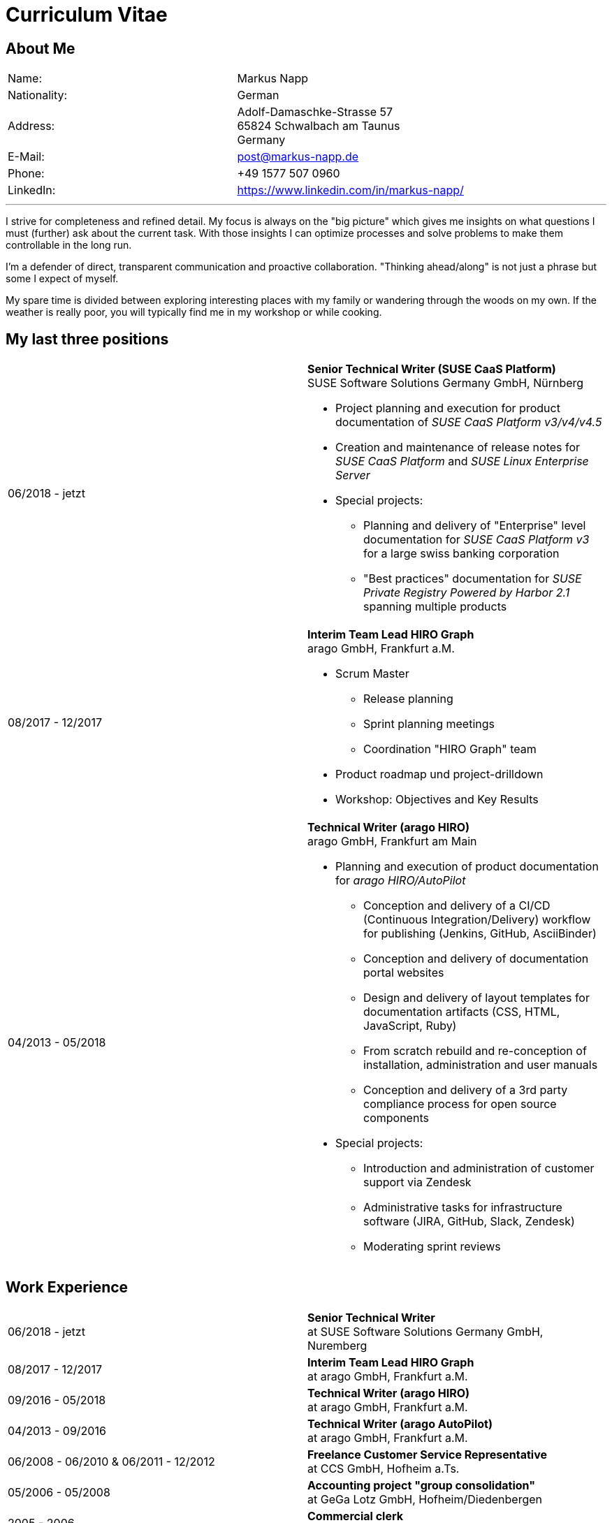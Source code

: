 :date: 04.11.2020

= Curriculum Vitae

== About Me

[frame="none",grid="none",cols="2"]
|===
|Name:
|Markus Napp

|Nationality:
|German

|Address:
a|Adolf-Damaschke-Strasse 57 +
65824 Schwalbach am Taunus +
Germany

|E-Mail:
|post@markus-napp.de

|Phone:
|+49 1577 507 0960

|LinkedIn:
|https://www.linkedin.com/in/markus-napp/
|===

'''

I strive for completeness and refined detail. My focus is always on the "big picture"
which gives me insights on what questions I must (further) ask about the current task.
With those insights I can optimize processes and solve problems to make them
controllable in the long run.

I'm a defender of direct, transparent communication and proactive collaboration.
"Thinking ahead/along" is not just a phrase but some I expect of myself.

My spare time is divided between exploring interesting places with my family or
wandering through the woods on my own. If the weather is really poor, you will
typically find me in my workshop or while cooking.

== My last three positions

[frame="none",cols="2"]
|===
|06/2018 - jetzt
a|
*Senior Technical Writer (SUSE CaaS Platform)* +
SUSE Software Solutions Germany GmbH, Nürnberg

* Project planning and execution for product documentation of _SUSE CaaS Platform v3/v4/v4.5_
* Creation and maintenance of release notes for _SUSE CaaS Platform_ and _SUSE Linux Enterprise Server_

* Special projects:
** Planning and delivery of "Enterprise" level documentation for _SUSE CaaS Platform v3_ for a large swiss banking corporation
** "Best practices" documentation for _SUSE Private Registry Powered by Harbor 2.1_ spanning multiple products

|08/2017 - 12/2017
a|*Interim Team Lead HIRO Graph* +
arago GmbH, Frankfurt a.M.

* Scrum Master
** Release planning
** Sprint planning meetings
** Coordination "HIRO Graph" team
* Product roadmap und project-drilldown
* Workshop: Objectives and Key Results

|04/2013 - 05/2018
a|
*Technical Writer (arago HIRO)* +
arago GmbH, Frankfurt am Main

* Planning and execution of product documentation for _arago HIRO/AutoPilot_
** Conception and delivery of a CI/CD (Continuous Integration/Delivery) workflow for publishing (Jenkins, GitHub, AsciiBinder)
** Conception and delivery of documentation portal websites
** Design and delivery of layout templates for documentation artifacts (CSS, HTML, JavaScript, Ruby)
** From scratch rebuild and re-conception of installation, administration and user manuals
** Conception and delivery of a 3rd party compliance process for open source components

* Special projects:
** Introduction and administration of customer support via Zendesk
** Administrative tasks for infrastructure software (JIRA, GitHub, Slack, Zendesk)
** Moderating sprint reviews
|===


== Work Experience

[frame="none",cols="2"]
|===
|06/2018 - jetzt
|*Senior Technical Writer* +
at SUSE Software Solutions Germany GmbH, Nuremberg

|08/2017 - 12/2017
a|*Interim Team Lead HIRO Graph* +
at arago GmbH, Frankfurt a.M.

|09/2016 - 05/2018
|*Technical Writer (arago HIRO)* +
at arago GmbH, Frankfurt a.M.

|04/2013 - 09/2016
|*Technical Writer (arago AutoPilot)* +
at arago GmbH, Frankfurt a.M.

a|
06/2008 - 06/2010 & 06/2011 - 12/2012
|*Freelance Customer Service Representative* +
at CCS GmbH, Hofheim a.Ts.

|05/2006 - 05/2008
|*Accounting project "group consolidation"* +
at GeGa Lotz GmbH, Hofheim/Diedenbergen

|2005 - 2006
|*Commercial clerk* +
at Bene Deutschland GmbH, Frankfurt a.M.
|===

== Education and Traning

[frame="none",cols="2"]
|===
|2006 - 2010
|*Master of Arts American Studies* (Without a degree) +
J.W. Goethe Universität Frankfurt a.M.

|2003 - 2005
|*Trainee in Wholesale and Foreign Trade* +
at Objektform Büroeinrichtungen GmbH, Kronberg/Ts.
|===

== Language Skills

[frame="none",grid="none",cols="2"]
|===
|German
|Native

|English
|Near Native / Fluent

|French
|Basic
|===


Schwalbach on {date}
